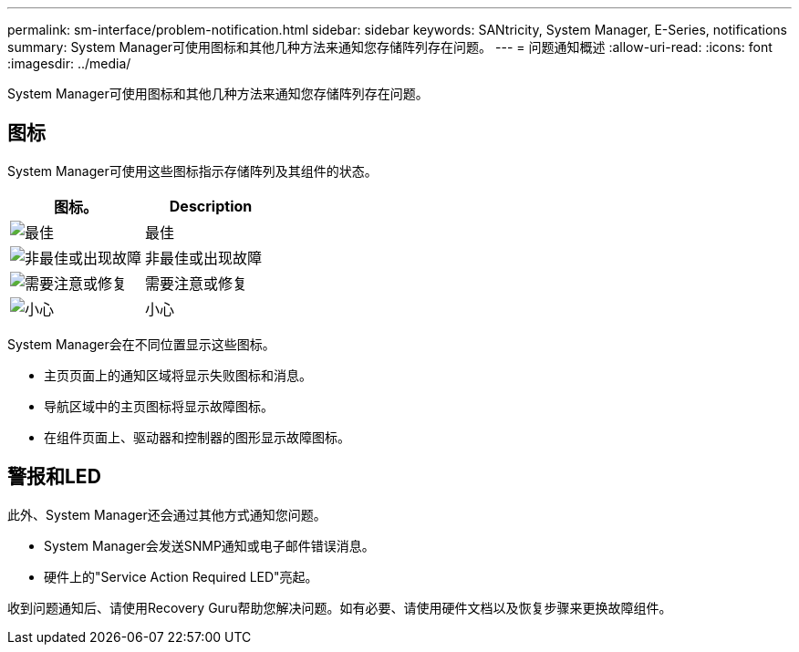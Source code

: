 ---
permalink: sm-interface/problem-notification.html 
sidebar: sidebar 
keywords: SANtricity, System Manager, E-Series, notifications 
summary: System Manager可使用图标和其他几种方法来通知您存储阵列存在问题。 
---
= 问题通知概述
:allow-uri-read: 
:icons: font
:imagesdir: ../media/


[role="lead"]
System Manager可使用图标和其他几种方法来通知您存储阵列存在问题。



== 图标

System Manager可使用这些图标指示存储阵列及其组件的状态。

[cols="1a,1a"]
|===
| 图标。 | Description 


 a| 
image:../media/sam1130-ss-icon-status-success.gif["最佳"]
 a| 
最佳



 a| 
image:../media/sam1130-ss-icon-status-failure.gif["非最佳或出现故障"]
 a| 
非最佳或出现故障



 a| 
image:../media/sam1130-ss-icon-status-service.gif["需要注意或修复"]
 a| 
需要注意或修复



 a| 
image:../media/sam1130-ss-icon-status-caution.gif["小心"]
 a| 
小心

|===
System Manager会在不同位置显示这些图标。

* 主页页面上的通知区域将显示失败图标和消息。
* 导航区域中的主页图标将显示故障图标。
* 在组件页面上、驱动器和控制器的图形显示故障图标。




== 警报和LED

此外、System Manager还会通过其他方式通知您问题。

* System Manager会发送SNMP通知或电子邮件错误消息。
* 硬件上的"Service Action Required LED"亮起。


收到问题通知后、请使用Recovery Guru帮助您解决问题。如有必要、请使用硬件文档以及恢复步骤来更换故障组件。
